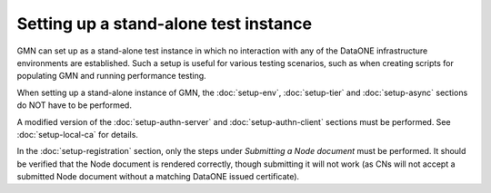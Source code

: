 Setting up a stand-alone test instance
======================================

GMN can set up as a stand-alone test instance in which no interaction with any
of the DataONE infrastructure environments are established. Such a setup is
useful for various testing scenarios, such as when creating scripts for
populating GMN and running performance testing.

When setting up a stand-alone instance of GMN, the :doc:`setup-env`,
:doc:`setup-tier` and :doc:`setup-async` sections do NOT have to be performed.

A modified version of the :doc:`setup-authn-server` and
:doc:`setup-authn-client` sections must be performed. See :doc:`setup-local-ca`
for details.

In the :doc:`setup-registration` section, only the steps under *Submitting a
Node document* must be performed. It should be verified that the Node document
is rendered correctly, though submitting it will not work (as CNs will not
accept a submitted Node document without a matching DataONE issued certificate).

